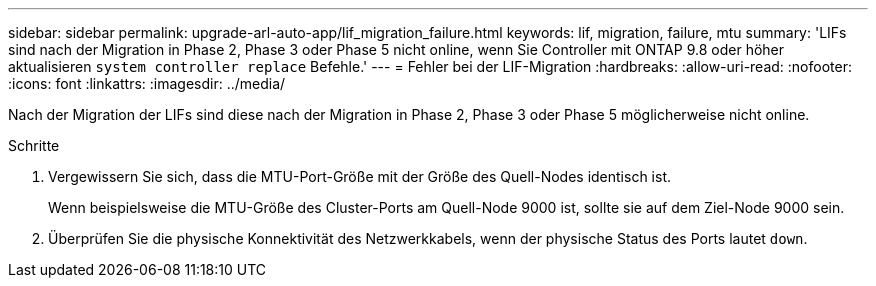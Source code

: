 ---
sidebar: sidebar 
permalink: upgrade-arl-auto-app/lif_migration_failure.html 
keywords: lif, migration, failure, mtu 
summary: 'LIFs sind nach der Migration in Phase 2, Phase 3 oder Phase 5 nicht online, wenn Sie Controller mit ONTAP 9.8 oder höher aktualisieren `system controller replace` Befehle.' 
---
= Fehler bei der LIF-Migration
:hardbreaks:
:allow-uri-read: 
:nofooter: 
:icons: font
:linkattrs: 
:imagesdir: ../media/


[role="lead"]
Nach der Migration der LIFs sind diese nach der Migration in Phase 2, Phase 3 oder Phase 5 möglicherweise nicht online.

.Schritte
. Vergewissern Sie sich, dass die MTU-Port-Größe mit der Größe des Quell-Nodes identisch ist.
+
Wenn beispielsweise die MTU-Größe des Cluster-Ports am Quell-Node 9000 ist, sollte sie auf dem Ziel-Node 9000 sein.

. Überprüfen Sie die physische Konnektivität des Netzwerkkabels, wenn der physische Status des Ports lautet `down`.

